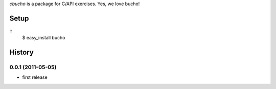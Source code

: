 `cbucho` is a package for C/API exercises. Yes, we love bucho!

Setup
-----

::
  $ easy_install bucho

History
-------

0.0.1 (2011-05-05)
~~~~~~~~~~~~~~~~~~

- first release
